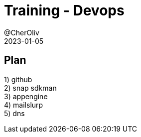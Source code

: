= Training - Devops
@CherOliv
2023-01-05
:jbake-title: Training - Devops
:jbake-type: post
:jbake-tags: blog, ticket, Training, Devops
:jbake-status: draft
:jbake-date: 2023-01-05
:summary:  Devops: déploiement et intégration continue.

== Plan
1) github +
2) snap sdkman +
3) appengine +
4) mailslurp +
5) dns +